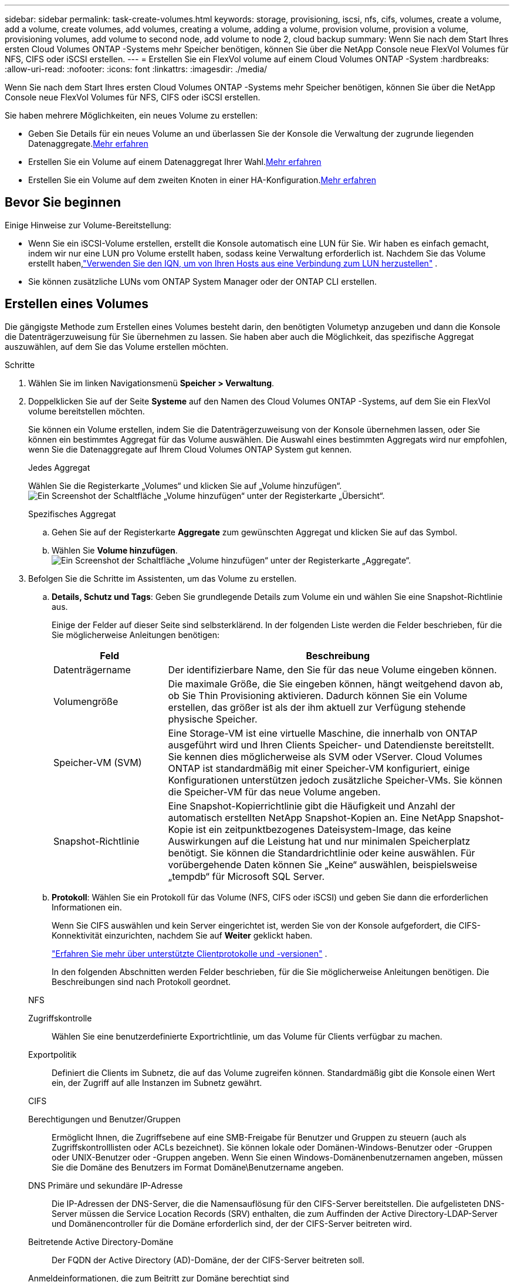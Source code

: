 ---
sidebar: sidebar 
permalink: task-create-volumes.html 
keywords: storage, provisioning, iscsi, nfs, cifs, volumes, create a volume, add a volume, create volumes, add volumes, creating a volume, adding a volume, provision volume, provision a volume, provisioning volumes, add volume to second node, add volume to node 2, cloud backup 
summary: Wenn Sie nach dem Start Ihres ersten Cloud Volumes ONTAP -Systems mehr Speicher benötigen, können Sie über die NetApp Console neue FlexVol Volumes für NFS, CIFS oder iSCSI erstellen. 
---
= Erstellen Sie ein FlexVol volume auf einem Cloud Volumes ONTAP -System
:hardbreaks:
:allow-uri-read: 
:nofooter: 
:icons: font
:linkattrs: 
:imagesdir: ./media/


[role="lead"]
Wenn Sie nach dem Start Ihres ersten Cloud Volumes ONTAP -Systems mehr Speicher benötigen, können Sie über die NetApp Console neue FlexVol Volumes für NFS, CIFS oder iSCSI erstellen.

Sie haben mehrere Möglichkeiten, ein neues Volume zu erstellen:

* Geben Sie Details für ein neues Volume an und überlassen Sie der Konsole die Verwaltung der zugrunde liegenden Datenaggregate.<<create-a-volume,Mehr erfahren>>
* Erstellen Sie ein Volume auf einem Datenaggregat Ihrer Wahl.<<create-a-volume,Mehr erfahren>>
* Erstellen Sie ein Volume auf dem zweiten Knoten in einer HA-Konfiguration.<<create-volume-second-node,Mehr erfahren>>




== Bevor Sie beginnen

Einige Hinweise zur Volume-Bereitstellung:

* Wenn Sie ein iSCSI-Volume erstellen, erstellt die Konsole automatisch eine LUN für Sie.  Wir haben es einfach gemacht, indem wir nur eine LUN pro Volume erstellt haben, sodass keine Verwaltung erforderlich ist.  Nachdem Sie das Volume erstellt haben,link:https://docs.netapp.com/us-en/bluexp-cloud-volumes-ontap/task-connect-lun.html["Verwenden Sie den IQN, um von Ihren Hosts aus eine Verbindung zum LUN herzustellen"^] .
* Sie können zusätzliche LUNs vom ONTAP System Manager oder der ONTAP CLI erstellen.


ifdef::aws[]

* Wenn Sie CIFS in AWS verwenden möchten, müssen Sie DNS und Active Directory eingerichtet haben. Weitere Einzelheiten finden Sie unterlink:reference-networking-aws.html["Netzwerkanforderungen für Cloud Volumes ONTAP für AWS"] .
* Wenn Ihre Cloud Volumes ONTAP Konfiguration die Funktion Amazon EBS Elastic Volumes unterstützt, möchten Sie möglicherweiselink:concept-aws-elastic-volumes.html["Erfahren Sie mehr darüber, was passiert, wenn Sie ein Volume erstellen"] .


endif::aws[]



== Erstellen eines Volumes

Die gängigste Methode zum Erstellen eines Volumes besteht darin, den benötigten Volumetyp anzugeben und dann die Konsole die Datenträgerzuweisung für Sie übernehmen zu lassen.  Sie haben aber auch die Möglichkeit, das spezifische Aggregat auszuwählen, auf dem Sie das Volume erstellen möchten.

.Schritte
. Wählen Sie im linken Navigationsmenü *Speicher > Verwaltung*.
. Doppelklicken Sie auf der Seite *Systeme* auf den Namen des Cloud Volumes ONTAP -Systems, auf dem Sie ein FlexVol volume bereitstellen möchten.
+
Sie können ein Volume erstellen, indem Sie die Datenträgerzuweisung von der Konsole übernehmen lassen, oder Sie können ein bestimmtes Aggregat für das Volume auswählen.  Die Auswahl eines bestimmten Aggregats wird nur empfohlen, wenn Sie die Datenaggregate auf Ihrem Cloud Volumes ONTAP System gut kennen.

+
[role="tabbed-block"]
====
.Jedes Aggregat
--
Wählen Sie die Registerkarte „Volumes“ und klicken Sie auf „Volume hinzufügen“.image:screenshot_add_volume_button.png["Ein Screenshot der Schaltfläche „Volume hinzufügen“ unter der Registerkarte „Übersicht“."]

--
.Spezifisches Aggregat
--
.. Gehen Sie auf der Registerkarte *Aggregate* zum gewünschten Aggregat und klicken Sie auf dasimage:icon-action.png[""] Symbol.
.. Wählen Sie *Volume hinzufügen*.image:screenshot_add_volume_button_agg.png["Ein Screenshot der Schaltfläche „Volume hinzufügen“ unter der Registerkarte „Aggregate“."]


--
====
. Befolgen Sie die Schritte im Assistenten, um das Volume zu erstellen.
+
.. *Details, Schutz und Tags*: Geben Sie grundlegende Details zum Volume ein und wählen Sie eine Snapshot-Richtlinie aus.
+
Einige der Felder auf dieser Seite sind selbsterklärend. In der folgenden Liste werden die Felder beschrieben, für die Sie möglicherweise Anleitungen benötigen:

+
[cols="2,6"]
|===
| Feld | Beschreibung 


| Datenträgername | Der identifizierbare Name, den Sie für das neue Volume eingeben können. 


| Volumengröße | Die maximale Größe, die Sie eingeben können, hängt weitgehend davon ab, ob Sie Thin Provisioning aktivieren. Dadurch können Sie ein Volume erstellen, das größer ist als der ihm aktuell zur Verfügung stehende physische Speicher. 


| Speicher-VM (SVM) | Eine Storage-VM ist eine virtuelle Maschine, die innerhalb von ONTAP ausgeführt wird und Ihren Clients Speicher- und Datendienste bereitstellt.  Sie kennen dies möglicherweise als SVM oder VServer.  Cloud Volumes ONTAP ist standardmäßig mit einer Speicher-VM konfiguriert, einige Konfigurationen unterstützen jedoch zusätzliche Speicher-VMs.  Sie können die Speicher-VM für das neue Volume angeben. 


| Snapshot-Richtlinie | Eine Snapshot-Kopierrichtlinie gibt die Häufigkeit und Anzahl der automatisch erstellten NetApp Snapshot-Kopien an. Eine NetApp Snapshot-Kopie ist ein zeitpunktbezogenes Dateisystem-Image, das keine Auswirkungen auf die Leistung hat und nur minimalen Speicherplatz benötigt. Sie können die Standardrichtlinie oder keine auswählen.  Für vorübergehende Daten können Sie „Keine“ auswählen, beispielsweise „tempdb“ für Microsoft SQL Server. 
|===
.. *Protokoll*: Wählen Sie ein Protokoll für das Volume (NFS, CIFS oder iSCSI) und geben Sie dann die erforderlichen Informationen ein.
+
Wenn Sie CIFS auswählen und kein Server eingerichtet ist, werden Sie von der Konsole aufgefordert, die CIFS-Konnektivität einzurichten, nachdem Sie auf *Weiter* geklickt haben.

+
link:concept-client-protocols.html["Erfahren Sie mehr über unterstützte Clientprotokolle und -versionen"] .

+
In den folgenden Abschnitten werden Felder beschrieben, für die Sie möglicherweise Anleitungen benötigen.  Die Beschreibungen sind nach Protokoll geordnet.

+
[role="tabbed-block"]
====
.NFS
--
Zugriffskontrolle:: Wählen Sie eine benutzerdefinierte Exportrichtlinie, um das Volume für Clients verfügbar zu machen.
Exportpolitik:: Definiert die Clients im Subnetz, die auf das Volume zugreifen können. Standardmäßig gibt die Konsole einen Wert ein, der Zugriff auf alle Instanzen im Subnetz gewährt.


--
.CIFS
--
Berechtigungen und Benutzer/Gruppen:: Ermöglicht Ihnen, die Zugriffsebene auf eine SMB-Freigabe für Benutzer und Gruppen zu steuern (auch als Zugriffskontrolllisten oder ACLs bezeichnet). Sie können lokale oder Domänen-Windows-Benutzer oder -Gruppen oder UNIX-Benutzer oder -Gruppen angeben.  Wenn Sie einen Windows-Domänenbenutzernamen angeben, müssen Sie die Domäne des Benutzers im Format Domäne\Benutzername angeben.
DNS Primäre und sekundäre IP-Adresse:: Die IP-Adressen der DNS-Server, die die Namensauflösung für den CIFS-Server bereitstellen.  Die aufgelisteten DNS-Server müssen die Service Location Records (SRV) enthalten, die zum Auffinden der Active Directory-LDAP-Server und Domänencontroller für die Domäne erforderlich sind, der der CIFS-Server beitreten wird.
+
--
ifdef::gcp[]

--


Wenn Sie Google Managed Active Directory konfigurieren, kann auf AD standardmäßig mit der IP-Adresse 169.254.169.254 zugegriffen werden.

endif::gcp[]

Beitretende Active Directory-Domäne:: Der FQDN der Active Directory (AD)-Domäne, der der CIFS-Server beitreten soll.
Anmeldeinformationen, die zum Beitritt zur Domäne berechtigt sind:: Der Name und das Kennwort eines Windows-Kontos mit ausreichenden Berechtigungen zum Hinzufügen von Computern zur angegebenen Organisationseinheit (OU) innerhalb der AD-Domäne.
NetBIOS-Name des CIFS-Servers:: Ein CIFS-Servername, der in der AD-Domäne eindeutig ist.
Organisationseinheit:: Die Organisationseinheit innerhalb der AD-Domäne, die mit dem CIFS-Server verknüpft werden soll.  Der Standardwert ist CN=Computers.


ifdef::aws[]

*** Um AWS Managed Microsoft AD als AD-Server für Cloud Volumes ONTAP zu konfigurieren, geben Sie in dieses Feld *OU=Computers,OU=corp* ein.


endif::aws[]

ifdef::azure[]

*** Um Azure AD Domain Services als AD-Server für Cloud Volumes ONTAP zu konfigurieren, geben Sie in dieses Feld *OU=AADDC Computers* oder *OU=AADDC Users* ein.https://docs.microsoft.com/en-us/azure/active-directory-domain-services/create-ou["Azure-Dokumentation: Erstellen einer Organisationseinheit (OU) in einer von Azure AD Domain Services verwalteten Domäne"^]


endif::azure[]

ifdef::gcp[]

*** Um Google Managed Microsoft AD als AD-Server für Cloud Volumes ONTAP zu konfigurieren, geben Sie in dieses Feld *OU=Computers,OU=Cloud* ein.https://cloud.google.com/managed-microsoft-ad/docs/manage-active-directory-objects#organizational_units["Google Cloud-Dokumentation: Organisationseinheiten in Google Managed Microsoft AD"^]


endif::gcp[]

DNS-Domäne:: Die DNS-Domäne für die Cloud Volumes ONTAP Storage Virtual Machine (SVM).  In den meisten Fällen ist die Domäne dieselbe wie die AD-Domäne.
NTP-Server:: Wählen Sie *Active Directory-Domäne verwenden*, um einen NTP-Server mithilfe des Active Directory-DNS zu konfigurieren.  Wenn Sie einen NTP-Server mit einer anderen Adresse konfigurieren müssen, sollten Sie die API verwenden.  Weitere Informationen finden Sie im https://docs.netapp.com/us-en/bluexp-automation/index.html["Dokumentation zur NetApp Console"^] .
+
--
Beachten Sie, dass Sie einen NTP-Server nur beim Erstellen eines CIFS-Servers konfigurieren können.  Es ist nicht mehr konfigurierbar, nachdem Sie den CIFS-Server erstellt haben.

--


--
.iSCSI
--
LUN:: iSCSI-Speicherziele werden als LUNs (logische Einheiten) bezeichnet und Hosts als Standardblockgeräte präsentiert.  Wenn Sie ein iSCSI-Volume erstellen, erstellt die Konsole automatisch eine LUN für Sie.  Wir haben es einfach gemacht, indem wir nur eine LUN pro Volume erstellt haben, sodass keine Verwaltung erforderlich ist.  Nachdem Sie das Volume erstellt haben,link:task-connect-lun.html["Verwenden Sie den IQN, um von Ihren Hosts aus eine Verbindung zum LUN herzustellen"] .
Initiatorgruppe:: Initiatorgruppen (igroups) geben an, welche Hosts auf bestimmte LUNs im Speichersystem zugreifen können
Host-Initiator (IQN):: iSCSI-Ziele stellen über Standard-Ethernet-Netzwerkadapter (NICs), TCP-Offload-Engine-Karten (TOE) mit Software-Initiatoren, konvergente Netzwerkadapter (CNAs) oder dedizierte Hostbusadapter (HBAs) eine Verbindung zum Netzwerk her und werden durch iSCSI-qualifizierte Namen (IQNs) identifiziert.


--
====
.. *Datenträgertyp*: Wählen Sie basierend auf Ihren Leistungsanforderungen und Kostenanforderungen einen zugrunde liegenden Datenträgertyp für das Volume aus.
+
ifdef::aws[]

+
*** link:https://docs.netapp.com/us-en/bluexp-cloud-volumes-ontap/task-planning-your-config.html#size-your-system-in-aws["Dimensionierung Ihres Systems in AWS"^]






endif::aws[]

ifdef::azure[]

* link:https://docs.netapp.com/us-en/bluexp-cloud-volumes-ontap/task-planning-your-config-azure.html#size-your-system-in-azure["Dimensionierung Ihres Systems in Azure"^]


endif::azure[]

ifdef::gcp[]

* link:https://docs.netapp.com/us-en/bluexp-cloud-volumes-ontap/task-planning-your-config-gcp.html#size-your-system-in-gcp["Dimensionierung Ihres Systems in Google Cloud"^]


endif::gcp[]

. *Nutzungsprofil & Tiering-Richtlinie*: Wählen Sie, ob Sie Speichereffizienzfunktionen auf dem Volume aktivieren oder deaktivieren möchten, und wählen Sie dann einelink:concept-data-tiering.html["Volume-Tiering-Richtlinie"] .
+
ONTAP umfasst mehrere Speichereffizienzfunktionen, die die von Ihnen benötigte Gesamtspeichermenge reduzieren können.  Die Storage-Effizienzfunktionen von NetApp bieten folgende Vorteile:

+
Dünne Bereitstellung:: Bietet Hosts oder Benutzern mehr logischen Speicher, als Sie tatsächlich in Ihrem physischen Speicherpool haben.  Anstatt Speicherplatz vorab zuzuweisen, wird Speicherplatz jedem Volume dynamisch zugewiesen, während Daten geschrieben werden.
Deduplizierung:: Verbessert die Effizienz, indem identische Datenblöcke lokalisiert und durch Verweise auf einen einzigen gemeinsamen Block ersetzt werden.  Diese Technik reduziert den Speicherkapazitätsbedarf, indem redundante Datenblöcke, die sich auf demselben Datenträger befinden, eliminiert werden.
Komprimierung:: Reduziert die zum Speichern von Daten erforderliche physische Kapazität durch Komprimieren von Daten innerhalb eines Volumes auf Primär-, Sekundär- und Archivspeicher.


. *Überprüfen*: Überprüfen Sie die Details zum Datenträger und klicken Sie dann auf *Hinzufügen*.


.Ergebnis
Die Konsole erstellt das Volume auf dem Cloud Volumes ONTAP -System.



== Erstellen Sie ein Volume auf dem zweiten Knoten in einer HA-Konfiguration

Standardmäßig erstellt die Konsole Volumes auf dem ersten Knoten in einer HA-Konfiguration.  Wenn Sie eine Aktiv-Aktiv-Konfiguration benötigen, in der beide Knoten Daten an Clients bereitstellen, müssen Sie Aggregate und Volumes auf dem zweiten Knoten erstellen.

.Schritte
. Wählen Sie im linken Navigationsmenü *Speicher > Verwaltung*.
. Doppelklicken Sie auf der Seite *Systeme* auf den Namen des Cloud Volumes ONTAP -Systems, auf dem Sie Aggregate verwalten möchten.
. Klicken Sie auf der Registerkarte „Aggregate“ auf *Aggregat hinzufügen* und erstellen Sie das Aggregat.
+
image:screenshot_add_aggregate_cvo.png["Ein Screenshot, der den Fortschritt beim Hinzufügen eines Aggregats zeigt."]

. Wählen Sie für Home Node den zweiten Knoten im HA-Paar.
. Nachdem die Konsole das Aggregat erstellt hat, wählen Sie es aus und klicken Sie dann auf *Volume erstellen*.
. Geben Sie Details für das neue Volume ein und klicken Sie dann auf *Erstellen*.


.Ergebnis
Die Konsole erstellt das Volume auf dem zweiten Knoten im HA-Paar.

ifdef::aws[]


TIP: Für HA-Paare, die in mehreren AWS-Verfügbarkeitszonen bereitgestellt werden, müssen Sie das Volume mithilfe der Floating-IP-Adresse des Knotens, auf dem sich das Volume befindet, auf Clients mounten.

endif::aws[]



== Nachdem Sie ein Volume erstellt haben

Wenn Sie eine CIFS-Freigabe bereitgestellt haben, erteilen Sie Benutzern oder Gruppen Berechtigungen für die Dateien und Ordner und stellen Sie sicher, dass diese Benutzer auf die Freigabe zugreifen und eine Datei erstellen können.

Wenn Sie Kontingente auf Volumes anwenden möchten, müssen Sie ONTAP System Manager oder die ONTAP CLI verwenden.  Mithilfe von Kontingenten können Sie den Speicherplatz und die Anzahl der von einem Benutzer, einer Gruppe oder einem Qtree verwendeten Dateien beschränken oder verfolgen.
